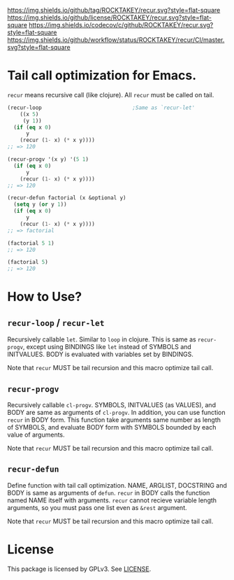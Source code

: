 [[https://github.com/ROCKTAKEY/recur][https://img.shields.io/github/tag/ROCKTAKEY/recur.svg?style=flat-square]]
[[file:LICENSE][https://img.shields.io/github/license/ROCKTAKEY/recur.svg?style=flat-square]]
[[https://codecov.io/gh/ROCKTAKEY/recur?branch=master][https://img.shields.io/codecov/c/github/ROCKTAKEY/recur.svg?style=flat-square]]
[[https://github.com/ROCKTAKEY/recur/actions][https://img.shields.io/github/workflow/status/ROCKTAKEY/recur/CI/master.svg?style=flat-square]]
* Tail call optimization for Emacs.
  =recur= means recursive call (like clojure). All =recur= must be called on tail.
  #+begin_src emacs-lisp
    (recur-loop                             ;Same as `recur-let'
        ((x 5)
         (y 1))
      (if (eq x 0)
          y
        (recur (1- x) (* x y))))
    ;; => 120

    (recur-progv '(x y) '(5 1)
      (if (eq x 0)
          y
        (recur (1- x) (* x y))))
    ;; => 120

    (recur-defun factorial (x &optional y)
      (setq y (or y 1))
      (if (eq x 0)
          y
        (recur (1- x) (* x y))))
    ;; => factorial

    (factorial 5 1)
    ;; => 120

    (factorial 5)
    ;; => 120
  #+end_src
* How to Use?
** =recur-loop= / =recur-let=
   Recursively callable =let=.  Similar to =loop= in clojure.
   This is same as =recur-progv=, except using BINDINGS like =let= instead of
   SYMBOLS and INITVALUES.  BODY is evaluated with variables set by BINDINGS.

   Note that =recur= MUST be tail recursion and this macro optimize tail call.

** =recur-progv=
   Recursively callable =cl-progv=.
   SYMBOLS, INITVALUES (as VALUES), and BODY are same as arguments of =cl-progv=.
   In addition, you can use function =recur= in BODY form.  This function take
   arguments same number as length of SYMBOLS, and evaluate BODY form with SYMBOLS
   bounded by each value of arguments.

   Note that =recur= MUST be tail recursion and this macro optimize tail call.

** =recur-defun=
   Define function with tail call optimization.
   NAME, ARGLIST, DOCSTRING and BODY is same as arguments of =defun=.
   =recur= in BODY calls the function named NAME itself with arguments.
   =recur= cannot recieve variable length arguments, so you must pass one list
   even as =&rest= argument.

   Note that =recur= MUST be tail recursion and this macro optimize tail call.

* License
  This package is licensed by GPLv3. See [[file:LICENSE][LICENSE]].
